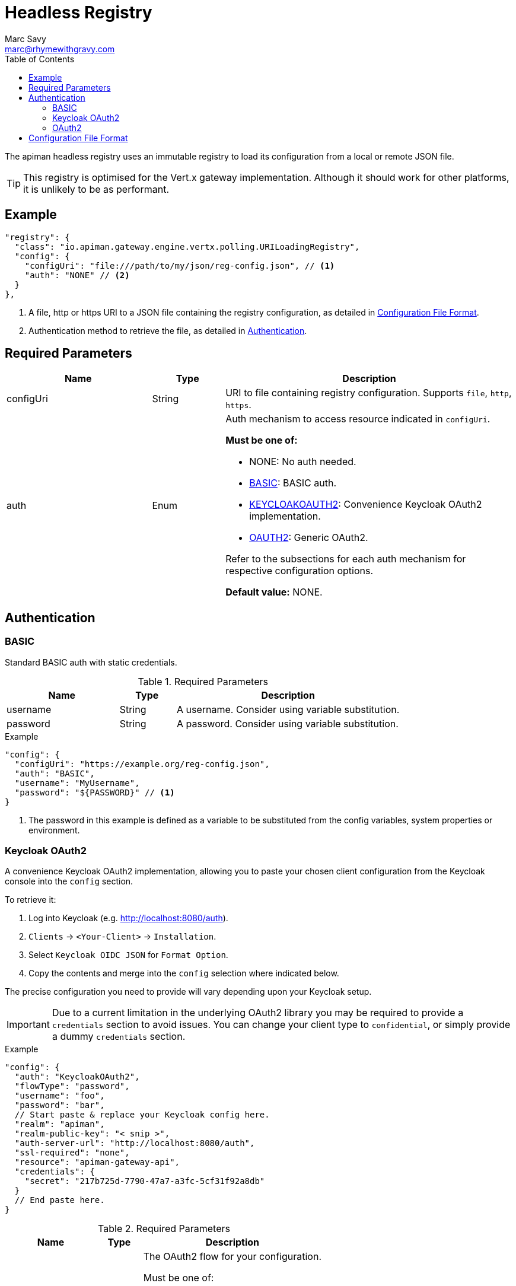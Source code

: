 = Headless Registry
Marc Savy <marc@rhymewithgravy.com>
:toc:

The apiman headless registry uses an immutable registry to load its configuration from a local or remote JSON file.

TIP: This registry is optimised for the Vert.x gateway implementation. Although it should work for other platforms, it is unlikely to be as performant.

== Example

```json
"registry": {
  "class": "io.apiman.gateway.engine.vertx.polling.URILoadingRegistry",
  "config": {
    "configUri": "file:///path/to/my/json/reg-config.json", // <1>
    "auth": "NONE" // <2>
  }
},
```
<1> A file, http or https URI to a JSON file containing the registry configuration, as detailed in <<Configuration File Format>>.
<2> Authentication method to retrieve the file, as detailed in <<Authentication>>.

== Required Parameters

[cols="2,1,4", options="header"]
|===

| Name
| Type
| Description

| configUri
| String
a| URI to file containing registry configuration. Supports `file`, `http`, `https`.

| auth
| Enum
a| Auth mechanism to access resource indicated in `configUri`.

.*Must be one of:*
* NONE: No auth needed.
* <<BASIC>>: BASIC auth.
* <<Keycloak OAuth2,KEYCLOAKOAUTH2>>: Convenience Keycloak OAuth2 implementation.
* <<OAuth2,OAUTH2>>: Generic OAuth2.

Refer to the subsections for each auth mechanism for respective configuration options.

*Default value:* NONE.

|===

== Authentication

=== BASIC

Standard BASIC auth with static credentials.

.Required Parameters
[cols="2,1,4", options="header"]
|===

| Name
| Type
| Description

| username
| String
a| A username. Consider using variable substitution.

| password
| String
a| A password. Consider using variable substitution.

|===

.Example
```json
"config": {
  "configUri": "https://example.org/reg-config.json",
  "auth": "BASIC",
  "username": "MyUsername",
  "password": "${PASSWORD}" // <1>
}
```
<1> The password in this example is defined as a variable to be substituted from the config variables, system properties or environment.

=== Keycloak OAuth2

A convenience Keycloak OAuth2 implementation, allowing you to paste your chosen client configuration from the Keycloak console into the `config` section.

To retrieve it:

. Log into Keycloak (e.g. http://localhost:8080/auth).
. `Clients` -> `<Your-Client>` -> `Installation`.
. Select `Keycloak OIDC JSON` for `Format Option`.
. Copy the contents and merge into the `config` selection where indicated below.

The precise configuration you need to provide will vary depending upon your Keycloak setup.

IMPORTANT: Due to a current limitation in the underlying OAuth2 library you may be required to provide a `credentials` section to avoid issues. You can change your client type to `confidential`, or simply provide a dummy `credentials` section.

.Example
```json
"config": {
  "auth": "KeycloakOAuth2",
  "flowType": "password",
  "username": "foo",
  "password": "bar",
  // Start paste & replace your Keycloak config here.
  "realm": "apiman",
  "realm-public-key": "< snip >",
  "auth-server-url": "http://localhost:8080/auth",
  "ssl-required": "none",
  "resource": "apiman-gateway-api",
  "credentials": {
    "secret": "217b725d-7790-47a7-a3fc-5cf31f92a8db"
  }
  // End paste here.
}
```

.Required Parameters
[cols="2,1,4", options="header"]
|===

| Name
| Type
| Description

| flowType
| Enum
a| The OAuth2 flow for your configuration.

.Must be one of:
* PASSWORD
* CLIENT
* AUTH_CODE
* AUTH_JWT

|===

.Optional Parameters
[cols="2,1,4", options="header"]
|===

| Name
| Type
| Description

| username
| String
a| A username. Usually only useful if using the password `flowType`.

| password
| String
a| A passwor. Usually only useful if using the password `flowType`.

|===

=== OAuth2

TIP: The combination of required parameters and optional parameters will vary considerably depending upon your configuration.

.Required Parameters
[cols="2,1,4", options="header"]
|===

| Name
| Type
| Description

| flowType
| Enum
a| The OAuth2 flow for your configuration.

.Must be one of:
* PASSWORD
* CLIENT
* AUTH_CODE
* AUTH_JWT

| oauthUri
| String
a| The OAuth2 URI.

| clientId
| String
a| The OAuth2 client ID.

| clientSecret
| String
a| The OAuth2 client secret.

|===

.Optional Parameters
[cols="2,1,4", options="header"]
|===

| Name
| Type
| Description

| site
| String
a| Site URI

| publicKey
| String
a| Public key

| clientSecret
| String
a| Client secret

| username
| String
a| A username. Usually only useful if using the password `flowType`.

| password
| String
a| A password. Usually only useful if using the password `flowType`.

| authorizationPath
| String
a| The authorization path

| tokenPath
| String
a| The token path

| recovationPath
| String
a| The revocation path

| scopeSeparator
| String
a| The introspection path

| logoutPath
| String
a| The logout path (OIDC)

| useBasicAuthorizationHeader
| boolean
a| Whether to use BASIC auth header (OIDC)

| clientSecretParameterName
| String
a| Client secret query parameter name (OIDC)

| userInfoPath
| String
a| User info path (OIDC)

| introspectionPath
| String
a| User info path (RFC7662)

| userAgent
| String
a| User agent

| privateKey
| String
a| Private key

|===

== Configuration File Format

Configuration is provided via JSON file. It consists of:

* An `api` array containing your APIs.
* A `clients` array containing your Clients.

```json
{
    "apis": [{
        "publicAPI": true, // <1>
        "organizationId": "foo", // <2>
        "apiId": "foo", // <3>
        "version": "foo", // <4>
        "endpoint": "http://www.example.org/my-api-uri/", // <5>
        "endpointType": "rest", // <6>
        "endpointContentType": "json", // <7>
        "endpointProperties": {}, // <8>
        "parsePayload": false, // <9>
        "apiPolicies": [{ // <10>
            // Plugin's JSON config.
           "policyJsonConfig": "{ \"responseCode\" : \"403\", \"ipList\" : [ \"1.2.3.4\" ] }", // <11>
           // Plugin coordinates.
           "policyImpl": "plugin:io.apiman.plugins:apiman-plugins-url-whitelist-policy:{{ book.apiman.version.release }}:war/io.apiman.gateway.engine.policies.IPWhitelistPolicy" // <12>
       }]
    }],
    "clients": [{
        "organizationId": "foo", // <2>
        "clientId": "fooClient", // <13>
        "version": "foo", // <4>
        "apiKey": "12345", // <14>
        "contracts": [{ // <15>
            "apiOrgId": "foo", // <16>
            "apiId": "foo", // <17>
            "apiVersion": "foo", // <18>
            "plan": "foo", // <19>
            "policies": [] // <11>
        }]
    }]
}
```
<1> Whether the API is public, and thus can be accessed directly without needing an API key.
<2> Organization this entity resides within.
<3> API's unique ID.
<4> API's version.
<5> API's backend (i.e. the API you are managing).
<6> Endpoint type. Can be `rest` or `soap`.
<7> Endpoint's preferred content type. Can be `json` or `xml`. This will ensure error messages, etc are returned in that format.
<8> Endpoint properties. See below for valid entries.
<9> Whether the payload should be parsed up-front (i.e. you are using a policy that doesn't work with body streaming). Avoid this unless it's an absolute necessity.
<10> API's policies: Applied in the order specified.
<11> The policy's configuration as JSON. Refer to the policy's documentation <link> to see the available options.
<12> Reference to the plugin the gateway by GAV. Please refer to the policy's documentation <link> to see the available options.
<13> Client's unique ID.
<14> Client's unique API key.
<15> Array of Contracts subscribing a Client to an API.
<16> The Organization of the subscribed API.
<17> The unique ID of the subscribed API.
<18> The version of the subscribed API.
<19> The plan name of the subscribed API.


.*Endpoint Properties:*
* Authorization type:
** Basic Auth: `"authorization.type": "basic"`
** Username: `"basic-auth.username": "<username>"`
** Password: `"basic-auth.password": "<password>"`
** SSL Required?: `"basic-auth.requireSSL": "<true|false>"`
* MTLS/MSSL: `"authorization.type": "<mtls|ssl>"`. You should also provide the corresponding SSL certificate settings in the gateway's config file.


.*Endpoint Type:*
* `rest`: Standard RESTful endpoint type.
* `soap`: SOAP endpoint type.


.*Endpoint Content Type:*
The `endpointContentType` indicates which format you want apiman's responses to be in (e.g. error messages): `"endpointContentType": "<json|xml>"`.
